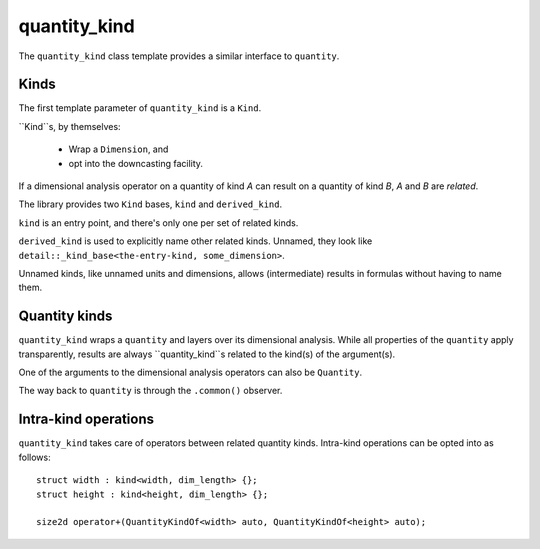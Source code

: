 .. namespace:: units

quantity_kind
=============

The ``quantity_kind`` class template provides a similar interface to ``quantity``.

Kinds
-----

The first template parameter of ``quantity_kind`` is a ``Kind``.

``Kind``s, by themselves:

    * Wrap a ``Dimension``, and
    * opt into the downcasting facility.

If a dimensional analysis operator on a quantity of kind *A*
can result on a quantity of kind *B*,
*A* and *B* are *related*.

The library provides two ``Kind`` bases, ``kind`` and ``derived_kind``.

``kind`` is an entry point, and there's only one per set of related kinds.

``derived_kind`` is used to explicitly name other related kinds.
Unnamed, they look like ``detail::_kind_base<the-entry-kind, some_dimension>``.

Unnamed kinds, like unnamed units and dimensions,
allows (intermediate) results in formulas without having to name them.

Quantity kinds
--------------

``quantity_kind`` wraps a ``quantity`` and layers over its dimensional analysis.
While all properties of the ``quantity`` apply transparently,
results are always ``quantity_kind``s related to the kind(s) of the argument(s).

One of the arguments to the dimensional analysis operators can also be ``Quantity``.

The way back to ``quantity`` is through the ``.common()`` observer.

Intra-kind operations
---------------------

``quantity_kind`` takes care of operators between related quantity kinds.
Intra-kind operations can be opted into as follows::

    struct width : kind<width, dim_length> {};
    struct height : kind<height, dim_length> {};

    size2d operator+(QuantityKindOf<width> auto, QuantityKindOf<height> auto);
